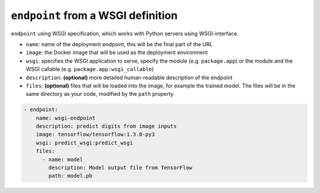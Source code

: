 .. meta::
    :description: Endpoints describe how deployments are accessed.

``endpoint`` from a WSGI definition
===================================

``endpoint`` using WSGI specification, which works with Python servers using WSGI-interface.

* ``name``: name of the deployment endpoint, this will be the final part of the URL
* ``image``: the Docker image that will be used as the deployment environment
* ``wsgi``: specifies the WSGI application to serve, specify the module (e.g. ``package.app``) or the module and the WSGI callable (e.g. ``package.app:wsgi_callable``)
* ``description``: **(optional)** more detailed human-readable description of the endpoint
* ``files``: **(optional)** files that will be loaded into the image, for example the trained model. The files will be in the same directory as your code, modified by the ``path`` property.

.. code-block:: yaml

    - endpoint:
        name: wsgi-endpoint
        description: predict digits from image inputs
        image: tensorflow/tensorflow:1.3.0-py3
        wsgi: predict_wsgi:predict_wsgi
        files:
          - name: model
            description: Model output file from TensorFlow
            path: model.pb

.. seealso::

    Read more about WSGI on their `website <https://wsgi.readthedocs.io/en/latest/>`_.
